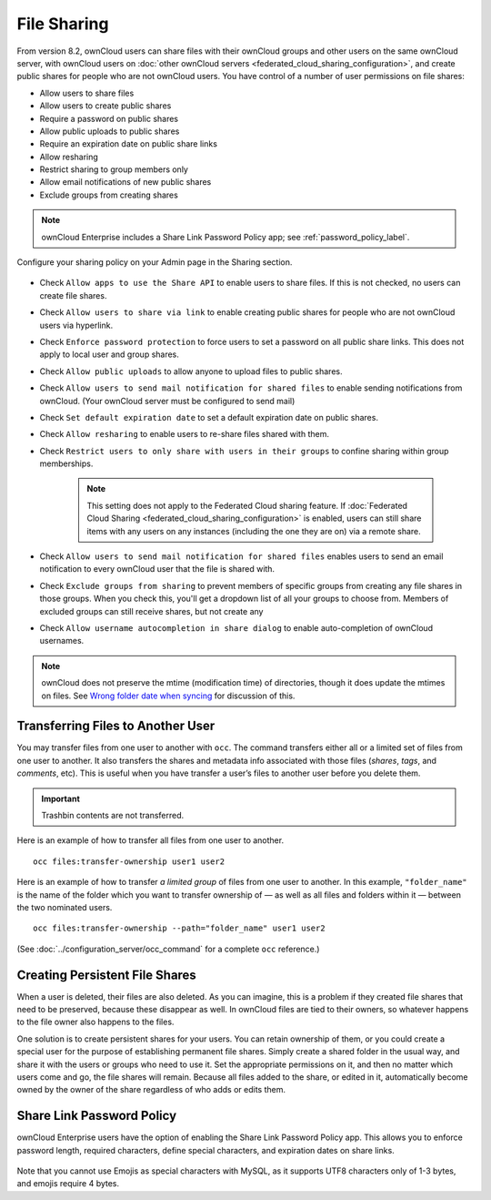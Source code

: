 ============
File Sharing
============

From version 8.2, ownCloud users can share files with their ownCloud groups and
other users on the same ownCloud server, with ownCloud users on :doc:`other
ownCloud servers <federated_cloud_sharing_configuration>`, and create public
shares for people who are not ownCloud users. 
You have control of a number of user permissions on file shares:

* Allow users to share files
* Allow users to create public shares
* Require a password on public shares
* Allow public uploads to public shares
* Require an expiration date on public share links
* Allow resharing
* Restrict sharing to group members only
* Allow email notifications of new public shares
* Exclude groups from creating shares

.. note:: ownCloud Enterprise includes a Share Link Password Policy app; see 
   :ref:`password_policy_label`.

Configure your sharing policy on your Admin page in the Sharing section.

.. figure:: images/sharing-files-1.png

* Check ``Allow apps to use the Share API`` to enable users to share files. If 
  this is not checked, no users can create file shares.
* Check ``Allow users to share via link`` to enable creating public shares for  
  people who are not ownCloud users via hyperlink.
* Check ``Enforce password protection`` to force users to set a password on all 
  public share links. This does not apply to local user and group shares.
* Check ``Allow public uploads`` to allow anyone to upload files to 
  public shares.
* Check ``Allow users to send mail notification for shared files`` to enable 
  sending notifications from ownCloud. (Your ownCloud server must be configured 
  to send mail)
* Check ``Set default expiration date`` to set a default expiration date on 
  public shares.
* Check ``Allow resharing`` to enable users to re-share files shared with them.
* Check ``Restrict users to only share with users in their groups`` to confine 
  sharing within group memberships.

    .. note:: This setting does not apply to the Federated Cloud sharing 
       feature. If :doc:`Federated Cloud Sharing 
       <federated_cloud_sharing_configuration>` is
       enabled, users can still share items with any users on any instances
       (including the one they are on) via a remote share.

* Check ``Allow users to send mail notification for shared files`` enables 
  users to send an email notification to every ownCloud user that the file is 
  shared with.
* Check ``Exclude groups from sharing`` to prevent members of specific groups 
  from creating any file shares in those groups. When you check this, you'll 
  get a dropdown list of all your groups to choose from. Members of excluded 
  groups can still receive shares, but not create any
* Check ``Allow username autocompletion in share dialog`` to enable 
  auto-completion of ownCloud usernames.

.. note:: ownCloud does not preserve the mtime (modification time) of 
   directories, though it does update the mtimes on files. See  
   `Wrong folder date when syncing 
   <https://github.com/owncloud/core/issues/7009>`_ for discussion of this.

.. _transfer_userfiles_label:   

Transferring Files to Another User
----------------------------------

You may transfer files from one user to another with ``occ``. 
The command transfers either all or a limited set of files from one user to another. 
It also transfers the shares and metadata info associated with those files (*shares*, *tags*, and *comments*, etc). 
This is useful when you have transfer a user’s files to another user before you delete them. 

.. important:: 
   Trashbin contents are not transferred.

Here is an example of how to transfer all files from one user to another.

::

 occ files:transfer-ownership user1 user2

Here is an example of how to transfer *a limited group* of files from one user to another.
In this example, ``"folder_name"`` is the name of the folder which you want to transfer ownership of — as well as all files and folders within it — between the two nominated users.

::

 occ files:transfer-ownership --path="folder_name" user1 user2
 
(See :doc:`../configuration_server/occ_command` for a complete ``occ`` 
reference.) 
   
Creating Persistent File Shares
-------------------------------

When a user is deleted, their files are also deleted. As you can imagine, this 
is a problem if they created file shares that need to be preserved, because 
these disappear as well. In ownCloud files are tied to their owners, so 
whatever happens to the file owner also happens to the files.

One solution is to create persistent shares for your users. You can retain 
ownership of them, or you could create a special user for the purpose of 
establishing permanent file shares. Simply create a shared folder in the usual 
way, and share it with the users or groups who need to use it. Set the 
appropriate permissions on it, and then no matter which users come and go, the 
file shares will remain. Because all files added to the share, or edited in it, 
automatically become owned by the owner of the share regardless of who adds or 
edits them.   
   
.. _password_policy_label:

Share Link Password Policy
--------------------------

ownCloud Enterprise users have the option of enabling the Share Link Password 
Policy app. This allows you to enforce password length, required characters, 
define special characters, and expiration dates on share links.

.. figure:: images/sharing-files-2.png

Note that you cannot use Emojis as special characters with MySQL, as it 
supports UTF8 characters only of 1-3 bytes, and emojis require 4 bytes.
